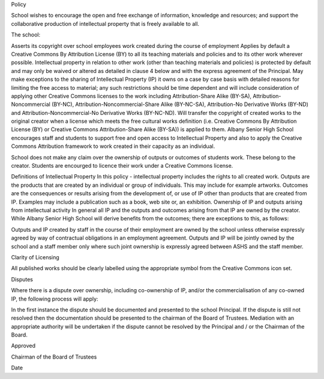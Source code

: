Policy

School wishes to encourage the open and free exchange of information, knowledge and resources; and support the collaborative 
production of intellectual property that is freely available to all.

The school:

Asserts its copyright over school employees work created during the course of employment
Applies by default a Creative Commons By Attribution License (BY) to all its teaching materials and policies and to its other work wherever 
possible.
Intellectual property in relation to other work (other than teaching materials and policies) is protected by default and may only be waived or 
altered as detailed in clause 4 below and with the express agreement of the Principal.
May make exceptions to the sharing of Intellectual Property (IP) it owns on a case by case basis with detailed reasons for limiting the free 
access to material; any such restrictions should be time dependent and will include consideration of applying other Creative Commons licenses to 
the work including Attribution-Share Alike (BY-SA), Attribution-Noncommercial (BY-NC), Attribution-Noncommercial-Share Alike (BY-NC-SA), 
Attribution-No Derivative Works (BY-ND) and Attribution-Noncommercial-No Derivative Works (BY-NC-ND).
Will transfer the copyright of created works to the original creator when a license which meets the free cultural works definition 
(i.e. Creative Commons By Attribution License (BY) or Creative Commons Attribution-Share Alike (BY-SA)) is applied to them.
Albany Senior High School encourages staff and students to support free and open access to Intellectual Property and also to apply the Creative 
Commons Attribution framework to work created in their capacity as an individual.

School does not make any claim over the ownership of outputs or outcomes of students work. These belong to the creator. Students are encourged to
licence their work under a Creative Commons license. 

Definitions of Intellectual Property
In this policy - intellectual property includes the rights to all created work.
Outputs are the products that are created by an individual or group of individuals. This may include for example artworks.
Outcomes are the consequences or results arising from the development of, or use of IP other than products that are created from IP. 
Examples may include a publication such as a book, web site or, an exhibition.
Ownership of IP and outputs arising from intellectual activity
In general all IP and the outputs and outcomes arising from that IP are owned by the creator. While Albany Senior High School will derive benefits 
from the outcomes; there are exceptions to this, as follows:

Outputs and IP created by staff in the course of their employment are owned by the school unless otherwise expressly agreed by way of contractual 
obligations in an employment agreement.
Outputs and IP will be jointly owned by the school and a staff member only where such joint ownership is expressly agreed between ASHS and the 
staff member.

Clarity of Licensing

All published works should be clearly labelled using the appropriate symbol from the Creative Commons icon set.

Disputes

Where there is a dispute over ownership, including co-ownership of IP, and/or the commercialisation of any co-owned IP, the following process will 
apply:

In the first instance the dispute should be documented and presented to the school Principal.
If the dispute is still not resolved then the documentation should be presented to the chairman of the Board of Trustees.
Mediation with an appropriate authority will be undertaken if the dispute cannot be resolved by the Principal and / or the Chairman of the Board.

Approved


Chairman of the Board of Trustees


Date

